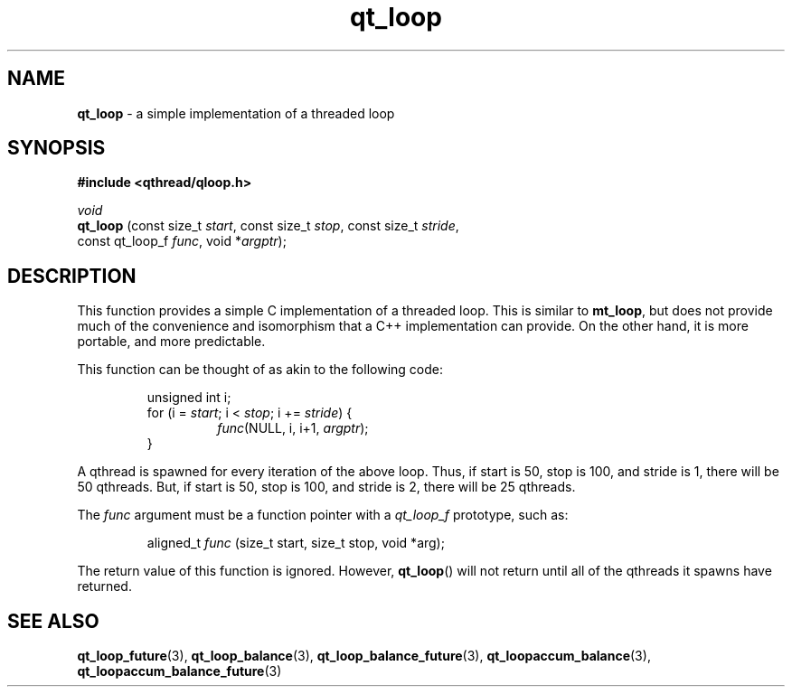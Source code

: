 .TH qt_loop 3 "APRIL 2011" libqthread "libqthread"
.SH NAME
.B qt_loop
\- a simple implementation of a threaded loop
.SH SYNOPSIS
.B #include <qthread/qloop.h>

.I void
.br
.B qt_loop
.RI "(const size_t " start ", const size_t " stop ", const size_t " stride ,
.ti +9
.RI "const qt_loop_f " func ", void *" argptr );
.SH DESCRIPTION
This function provides a simple C implementation of a threaded loop. This is
similar to
.BR mt_loop ,
but does not provide much of the convenience and isomorphism that a C++
implementation can provide. On the other hand, it is more portable, and more
predictable.
.PP
This function can be thought of as akin to the following code:
.RS
.PP
unsigned int i;
.br
for (i =
.IR start ;
i <
.IR stop ;
i +=
.IR stride )
{
.RS
.br
.IR func "(NULL, i, i+1, " argptr );
.RE
.br
}
.RE
.PP
A qthread is spawned for every iteration of the above loop. Thus, if start is
50, stop is 100, and stride is 1, there will be 50 qthreads. But, if start is
50, stop is 100, and stride is 2, there will be 25 qthreads.
.PP
The
.I func
argument must be a function pointer with a
.I qt_loop_f
prototype, such as:
.RS
.PP
aligned_t
.I func
(size_t start, size_t stop, void *arg);
.RE
.PP
The return value of this function is ignored. However,
.BR qt_loop ()
will not return until all of the qthreads it spawns have returned.
.SH SEE ALSO
.BR qt_loop_future (3),
.BR qt_loop_balance (3),
.BR qt_loop_balance_future (3),
.BR qt_loopaccum_balance (3),
.BR qt_loopaccum_balance_future (3)

